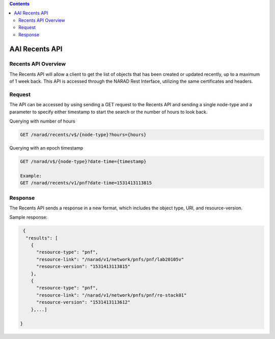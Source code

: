 .. contents::
   :depth: 3
..
.. This work is licensed under a Creative Commons Attribution 4.0 International License.
.. http://creativecommons.org/licenses/by/4.0

AAI Recents API
===============

Recents API Overview
--------------------

The Recents API will allow a client to get the list of objects that
has been created or updated recently, up to a maximum of 1 week back.
This API is accessed through the NARAD Rest Interface, utilizing the
same certificates and headers.

Request
-------

The API can be accessed by using sending a GET request to the Recents
API and sending a single node-type and a parameter to specify either
timestamp to start the search or the number of hours to look back.
 
Querying with number of hours

.. code::

   GET /narad/recents/v$/{node-type}?hours={hours}

Querying with an epoch timestamp

.. code::

   GET /narad/v$/{node-type}?date-time={timestamp}

   Example:
   GET /narad/recents/v1/pnf?date-time=1531413113815

Response
--------

The Recents API sends a response in a new format, which includes the
object type, URI, and resource-version.

Sample response:

.. code-block:: json

  {
   "results": [
     {
       "resource-type": "pnf",
       "resource-link": "/narad/v1/network/pnfs/pnf/lab20105v"
       "resource-version": "1531413113815"
     },
     {
       "resource-type": "pnf",
       "resource-link": "/narad/v1/network/pnfs/pnf/ro-stack01"
       "resource-version": "1531413113612"
     },...]
  
 }
